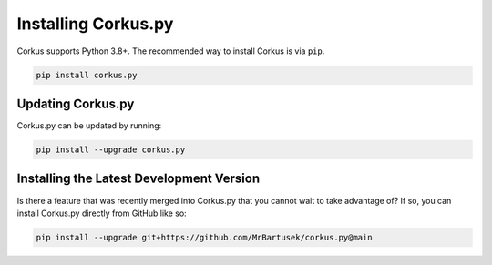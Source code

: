 Installing Corkus.py
====================

Corkus supports Python 3.8+. The recommended way to install Corkus is via ``pip``.

.. code-block:: bash

    pip install corkus.py

Updating Corkus.py
------------------

Corkus.py can be updated by running:

.. code-block:: bash

    pip install --upgrade corkus.py


Installing the Latest Development Version
-----------------------------------------
    
Is there a feature that was recently merged into Corkus.py that you cannot wait
to take advantage of? If so, you can install Corkus.py directly from GitHub like so:

.. code-block:: bash

    pip install --upgrade git+https://github.com/MrBartusek/corkus.py@main

